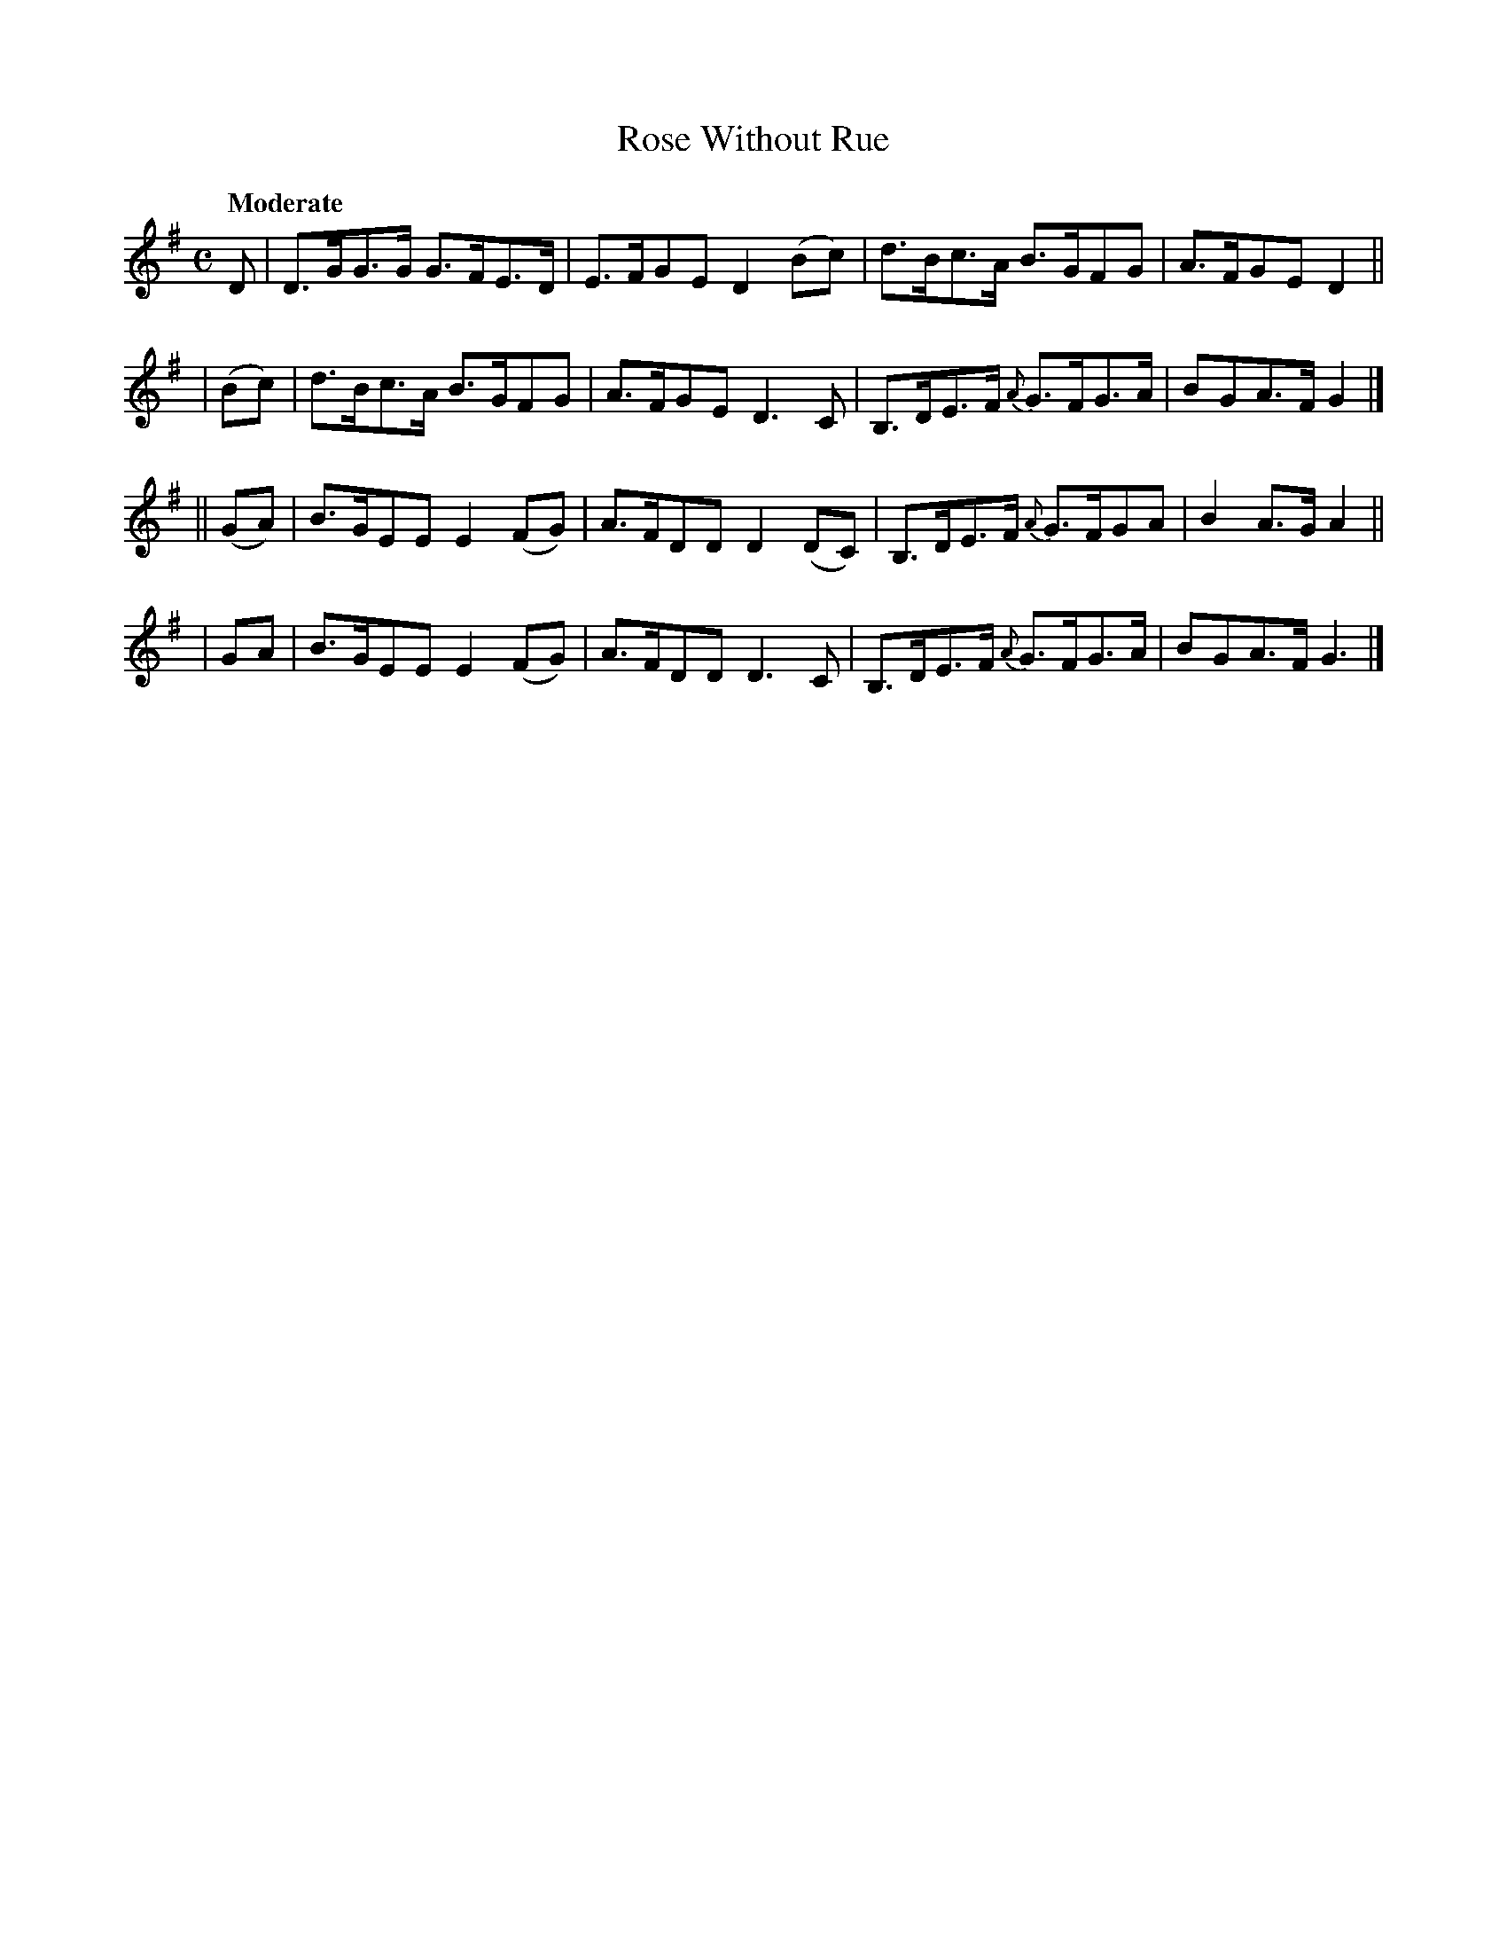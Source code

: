 X: 149
T: Rose Without Rue
R: hornpipe
%S: s:4 b:16(4+4+4+4)
B: O'Neill's 1850 #149
Z: 1997 henrik.norbeck@mailbox.swipnet.se
Q: "Moderate"
M: C
L: 1/8
K: G
D | D>GG>G G>FE>D | E>FGE D2 (Bc) | d>Bc>A B>GFG | A>FGE D2 ||
|  (Bc) | d>Bc>A B>GFG | A>FGE D3 C | B,>DE>F {A}G>FG>A | BGA>F G2 |]
|| (GA) | B>GEE E2 (FG) | A>FDD D2 (DC) | B,>DE>F {A}G>FGA | B2 A>G A2 ||
|   GA  | B>GEE E2 (FG) | A>FDD D3 C | B,>DE>F {A}G>FG>A | BGA>F G3 |]
